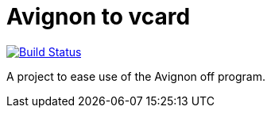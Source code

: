 = Avignon to vcard

image:https://travis-ci.org/oliviercailloux/avignon-to-vcard.svg?branch=master["Build Status", link="https://travis-ci.org/oliviercailloux/avignon-to-vcard"]

A project to ease use of the Avignon off program.

